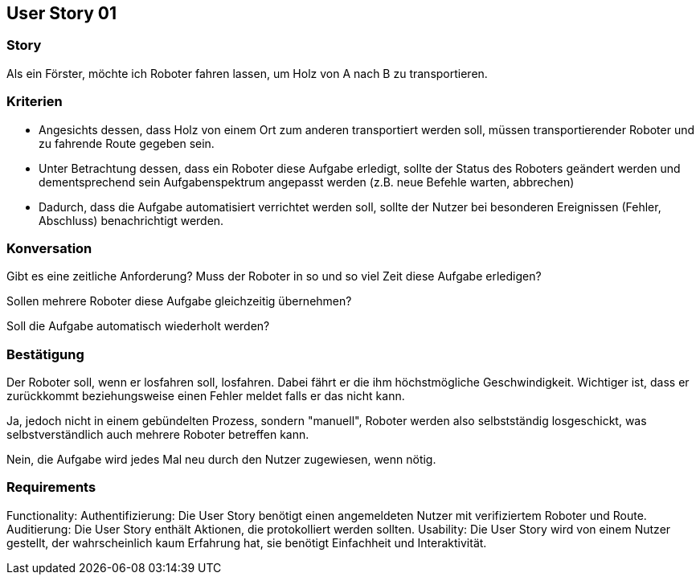 == User Story 01


=== Story
Als ein Förster, möchte ich Roboter fahren lassen, um Holz von A nach B zu transportieren.


=== Kriterien
* Angesichts dessen, dass Holz von einem Ort zum anderen transportiert werden soll, müssen transportierender Roboter und zu fahrende Route gegeben sein.
* Unter Betrachtung dessen, dass ein Roboter diese Aufgabe erledigt, sollte der Status des Roboters geändert werden 
und dementsprechend sein Aufgabenspektrum angepasst werden (z.B. neue Befehle warten, abbrechen)
* Dadurch, dass die Aufgabe automatisiert verrichtet werden soll, sollte der Nutzer bei besonderen Ereignissen (Fehler, Abschluss) benachrichtigt werden.


=== Konversation
Gibt es eine zeitliche Anforderung? Muss der Roboter in so und so viel Zeit diese Aufgabe erledigen?


Sollen mehrere Roboter diese Aufgabe gleichzeitig übernehmen? 


Soll die Aufgabe automatisch wiederholt werden?


=== Bestätigung
Der Roboter soll, wenn er losfahren soll, losfahren. Dabei fährt er die ihm höchstmögliche Geschwindigkeit. Wichtiger ist, dass er zurückkommt beziehungsweise einen Fehler meldet falls er das nicht kann.


Ja, jedoch nicht in einem gebündelten Prozess, sondern "manuell", Roboter werden also selbstständig losgeschickt, was selbstverständlich auch mehrere Roboter betreffen kann.


Nein, die Aufgabe wird jedes Mal neu durch den Nutzer zugewiesen, wenn nötig.

=== Requirements
Functionality: Authentifizierung: Die User Story benötigt einen angemeldeten Nutzer mit verifiziertem Roboter und Route.
Auditierung: Die User Story enthält Aktionen, die protokolliert werden sollten.
Usability: Die User Story wird von einem Nutzer gestellt, der wahrscheinlich kaum Erfahrung hat, sie benötigt Einfachheit und Interaktivität.  
